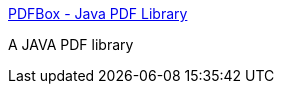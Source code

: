 :jbake-type: post
:jbake-status: published
:jbake-title: PDFBox - Java PDF Library
:jbake-tags: programming,java,library,pdf,open-source,_mois_avr.,_année_2005
:jbake-date: 2005-04-01
:jbake-depth: ../
:jbake-uri: shaarli/1112364896000.adoc
:jbake-source: https://nicolas-delsaux.hd.free.fr/Shaarli?searchterm=http%3A%2F%2Fwww.pdfbox.org%2F&searchtags=programming+java+library+pdf+open-source+_mois_avr.+_ann%C3%A9e_2005
:jbake-style: shaarli

http://www.pdfbox.org/[PDFBox - Java PDF Library]

A JAVA PDF library
